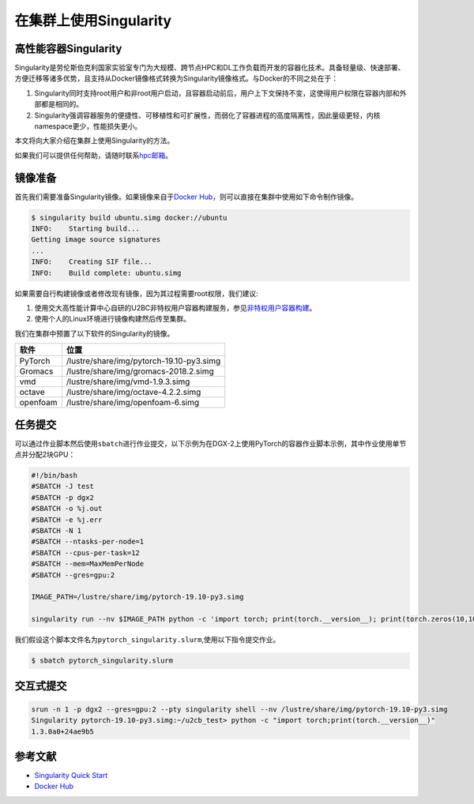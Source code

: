 在集群上使用Singularity
=======================

高性能容器Singularity
---------------------

Singularity是劳伦斯伯克利国家实验室专门为大规模、跨节点HPC和DL工作负载而开发的容器化技术。具备轻量级、快速部署、方便迁移等诸多优势，且支持从Docker镜像格式转换为Singularity镜像格式。与Docker的不同之处在于：

1. Singularity同时支持root用户和非root用户启动，且容器启动前后，用户上下文保持不变，这使得用户权限在容器内部和外部都是相同的。
2. Singularity强调容器服务的便捷性、可移植性和可扩展性，而弱化了容器进程的高度隔离性，因此量级更轻，内核namespace更少，性能损失更小。

本文将向大家介绍在集群上使用Singularity的方法。

如果我们可以提供任何帮助，请随时联系\ `hpc邮箱 <hpc@sjtu.edu.cn>`__\ 。

镜像准备
--------

首先我们需要准备Singularity镜像。如果镜像来自于\ `Docker
Hub <https://hub.docker.com/>`__\ ，则可以直接在集群中使用如下命令制作镜像。

.. code:: bash

   $ singularity build ubuntu.simg docker://ubuntu
   INFO:    Starting build...
   Getting image source signatures
   ...
   INFO:    Creating SIF file...
   INFO:    Build complete: ubuntu.simg

如果需要自行构建镜像或者修改现有镜像，因为其过程需要root权限，我们建议:

1. 使用交大高性能计算中心自研的U2BC非特权用户容器构建服务，参见\ `非特权用户容器构建 <../u2cb>`__\ 。
2. 使用个人的Linux环境进行镜像构建然后传至集群。

我们在集群中预置了以下软件的Singularity的镜像。

======== ========================================
软件     位置
======== ========================================
PyTorch  /lustre/share/img/pytorch-19.10-py3.simg
Gromacs  /lustre/share/img/gromacs-2018.2.simg
vmd      /lustre/share/img/vmd-1.9.3.simg
octave   /lustre/share/img/octave-4.2.2.simg
openfoam /lustre/share/img/openfoam-6.simg
======== ========================================

任务提交
--------

可以通过作业脚本然后使用\ ``sbatch``\ 进行作业提交，以下示例为在DGX-2上使用PyTorch的容器作业脚本示例，其中作业使用单节点并分配2块GPU：

.. code:: bash

   #!/bin/bash
   #SBATCH -J test
   #SBATCH -p dgx2
   #SBATCH -o %j.out
   #SBATCH -e %j.err
   #SBATCH -N 1
   #SBATCH --ntasks-per-node=1
   #SBATCH --cpus-per-task=12
   #SBATCH --mem=MaxMemPerNode
   #SBATCH --gres=gpu:2

   IMAGE_PATH=/lustre/share/img/pytorch-19.10-py3.simg

   singularity run --nv $IMAGE_PATH python -c 'import torch; print(torch.__version__); print(torch.zeros(10,10).cuda().shape)'

我们假设这个脚本文件名为\ ``pytorch_singularity.slurm``,使用以下指令提交作业。

.. code:: bash

   $ sbatch pytorch_singularity.slurm

交互式提交
----------

.. code:: shell

   srun -n 1 -p dgx2 --gres=gpu:2 --pty singularity shell --nv /lustre/share/img/pytorch-19.10-py3.simg
   Singularity pytorch-19.10-py3.simg:~/u2cb_test> python -c "import torch;print(torch.__version__)"
   1.3.0a0+24ae9b5

参考文献
--------

-  `Singularity Quick
   Start <https://sylabs.io/guides/3.4/user-guide/quick_start.html>`__
-  `Docker Hub <https://hub.docker.com/>`__
